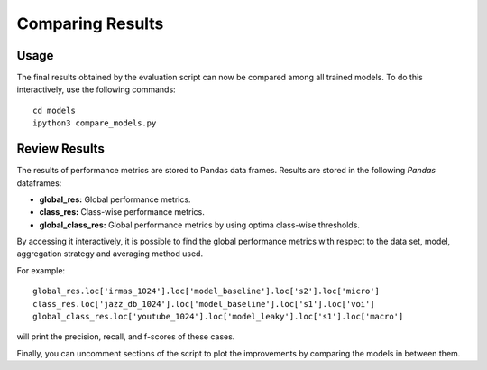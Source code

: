 Comparing Results
=================

Usage
-----
The final results obtained by the evaluation script can now be compared among all
trained models. To do this interactively, use the following commands::

	cd models
	ipython3 compare_models.py
	
Review Results
--------------
The results of performance metrics are stored to Pandas data frames. Results are stored
in the following *Pandas* dataframes:

- **global_res:** Global performance metrics.
- **class_res:** Class-wise performance metrics.

- **global_class_res:** Global performance metrics by using optima class-wise thresholds.

By accessing it interactively, it is possible to find the global performance 
metrics with respect to the data set, model, aggregation strategy and averaging 
method used.

For example::

	global_res.loc['irmas_1024'].loc['model_baseline'].loc['s2'].loc['micro']
	class_res.loc['jazz_db_1024'].loc['model_baseline'].loc['s1'].loc['voi']
	global_class_res.loc['youtube_1024'].loc['model_leaky'].loc['s1'].loc['macro']

will print the precision, recall, and f-scores of these cases.

Finally, you can uncomment sections of the script to plot the improvements by comparing
the models in between them.